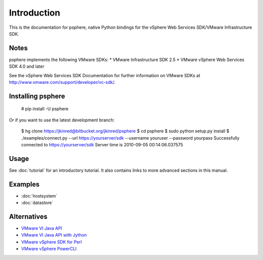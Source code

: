 Introduction
============

This is the documentation for psphere, native Python bindings for the
vSphere Web Services SDK/VMware Infrastructure SDK.

Notes
-----

psphere implements the following VMware SDKs:
* VMware Infrastructure SDK 2.5
* VMware vSphere Web Services SDK 4.0 and later

See the vSphere Web Services SDK Documentation for further information on 
VMware SDKs at http://www.vmware.com/support/developer/vc-sdk/.

Installing psphere
------------------

    # pip install -U psphere
    
Or if you want to use the latest development branch:

    $ hg clone https://jkinred@bitbucket.org/jkinred/psphere
    $ cd psphere
    $ sudo python setup.py install
    $ ./examples/connect.py --url https://yourserver/sdk --username youruser --password yourpass
    Successfully connected to https://yourserver/sdk
    Server time is 2010-09-05 00:14:06.037575



Usage
-----

See :doc:`tutorial` for an introductory tutorial. It also contains links
to more advanced sections in this manual.


Examples
--------

* :doc:`hostsystem`
* :doc:`datastore`


Alternatives
------------

- `VMware VI Java API`_
- `VMware VI Java API with Jython`_
- `VMware vSphere SDK for Perl`_
- `VMware vSphere PowerCLI`_

.. _VMware VI Java API: http://vijava.sourceforge.net/
.. _VMware VI Java API with Jython: http://www.doublecloud.org/2010/03/using-vsphere-java-api-in-jython-and-other-jvm-languages/
.. _VMware vSphere SDK for Perl: http://www.vmware.com/support/developer/viperltoolkit/
.. _VMware vSphere PowerCLI: http://www.vmware.com/support/pubs/ps_pubs.html

